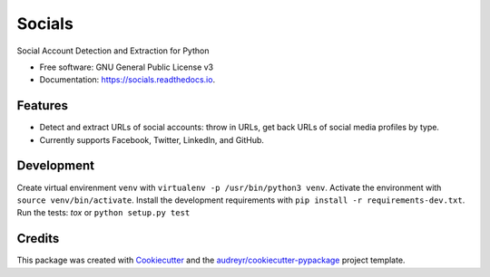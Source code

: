 =======
Socials
=======


.. image:: https://img.shields.io/pypi/v/socials.svg
        :target: https://pypi.python.org/pypi/socials

.. image:: https://img.shields.io/travis/lorey/socials.svg
        :target: https://travis-ci.org/lorey/socials

.. image:: https://readthedocs.org/projects/socials/badge/?version=latest
        :target: https://socials.readthedocs.io/en/latest/?badge=latest
        :alt: Documentation Status




Social Account Detection and Extraction for Python


* Free software: GNU General Public License v3
* Documentation: https://socials.readthedocs.io.


Features
--------

* Detect and extract URLs of social accounts: throw in URLs, get back URLs of social media profiles by type.
* Currently supports Facebook, Twitter, LinkedIn, and GitHub.

Development
-----------

Create virtual envirenment ``venv`` with ``virtualenv -p /usr/bin/python3 venv``.
Activate the environment with ``source venv/bin/activate``.
Install the development requirements with ``pip install -r requirements-dev.txt``.
Run the tests: `tox` or ``python setup.py test``

Credits
-------

This package was created with Cookiecutter_ and the `audreyr/cookiecutter-pypackage`_ project template.

.. _Cookiecutter: https://github.com/audreyr/cookiecutter
.. _`audreyr/cookiecutter-pypackage`: https://github.com/audreyr/cookiecutter-pypackage
